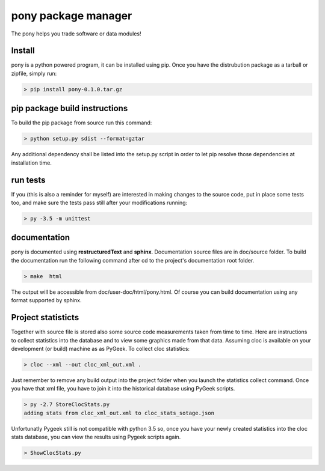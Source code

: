 ======================
pony package manager
======================

The pony helps you trade software or data modules!

Install
-------

pony is a python powered program, it can be installed using pip.
Once you have the distrubution package as a tarball or zipfile, simply run:

.. code-block:: bash
    
    > pip install pony-0.1.0.tar.gz
    

pip package build instructions
------------------------------

To build the pip package from source run this command:

.. code-block:: bash

    > python setup.py sdist --format=gztar  

Any additional dependency shall be listed into the setup.py script in order to let pip resolve those dependencies at installation time.


run tests
---------

If you (this is also a reminder for myself) are interested in making changes to the source code, put in place some tests too, and make sure the tests pass still after your modifications running:

.. code-block::
    
    > py -3.5 -m unittest
    

documentation
-------------

pony is documented using **restructuredText** and **sphinx**. Documentation source files are in doc/source folder. To build the documentation run the following command after cd to the project's documentation root folder.

.. code-block:: bash

    > make  html
    

The output will be accessible from  doc/user-doc/html/pony.html. Of course you can build documentation using any format supported by sphinx.


Project statisticts
-------------------

Together with source file is stored also some source code measurements taken from time to time. Here are instructions to collect statistics into the database and to view some graphics made from that data.
Assuming cloc is available on your development (or build) machine as as PyGeek. To collect cloc statistics:

.. code-block:: bash

    > cloc --xml --out cloc_xml_out.xml .


Just remember to remove any build output into the project folder when you launch the statistics collect command. Once you have that xml file, you have to join it into the historical database using PyGeek scripts.

.. code-block:: bash
    
    > py -2.7 StoreClocStats.py
    adding stats from cloc_xml_out.xml to cloc_stats_sotage.json


Unfortunatly Pygeek still is not compatible with python 3.5 so, once you have your newly created statistics into the cloc stats database, you can view the results using Pygeek scripts again.

.. code-block:: bash

    > ShowClocStats.py
    
.. image:: doc/source/img/loc_stats.png

